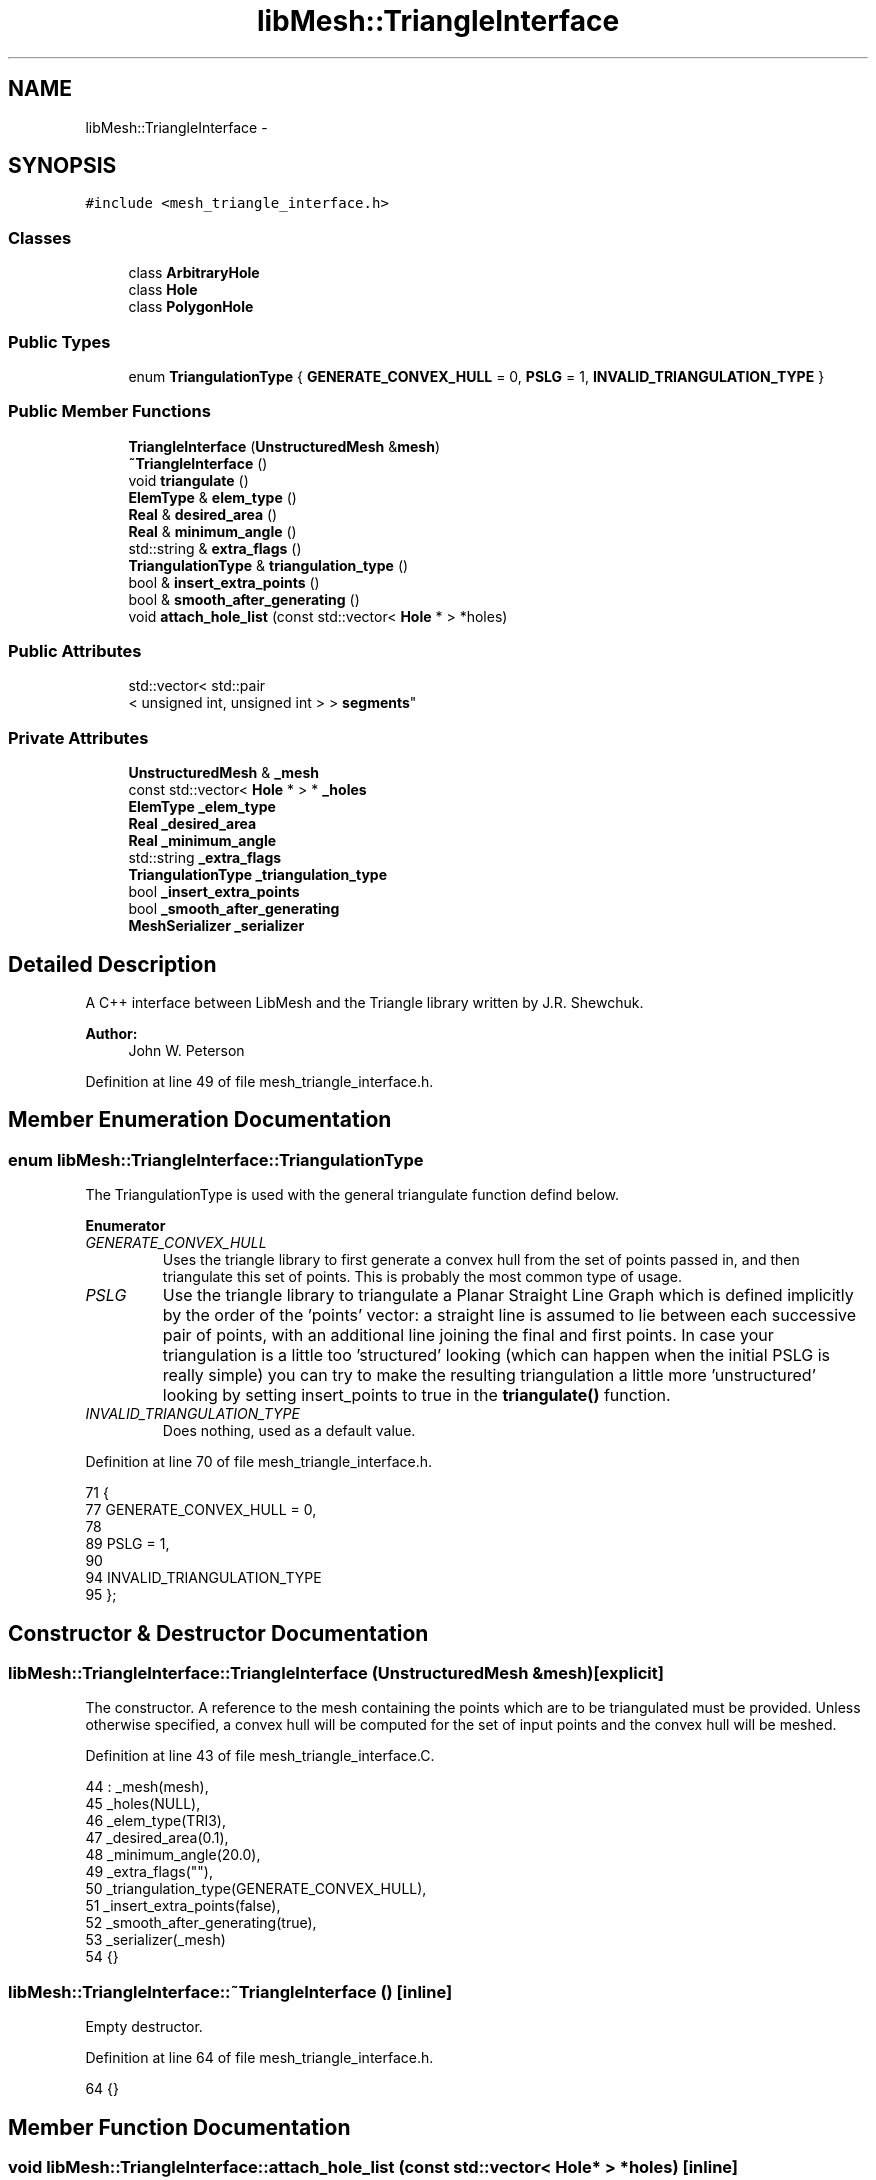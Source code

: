 .TH "libMesh::TriangleInterface" 3 "Tue May 6 2014" "libMesh" \" -*- nroff -*-
.ad l
.nh
.SH NAME
libMesh::TriangleInterface \- 
.SH SYNOPSIS
.br
.PP
.PP
\fC#include <mesh_triangle_interface\&.h>\fP
.SS "Classes"

.in +1c
.ti -1c
.RI "class \fBArbitraryHole\fP"
.br
.ti -1c
.RI "class \fBHole\fP"
.br
.ti -1c
.RI "class \fBPolygonHole\fP"
.br
.in -1c
.SS "Public Types"

.in +1c
.ti -1c
.RI "enum \fBTriangulationType\fP { \fBGENERATE_CONVEX_HULL\fP = 0, \fBPSLG\fP = 1, \fBINVALID_TRIANGULATION_TYPE\fP }"
.br
.in -1c
.SS "Public Member Functions"

.in +1c
.ti -1c
.RI "\fBTriangleInterface\fP (\fBUnstructuredMesh\fP &\fBmesh\fP)"
.br
.ti -1c
.RI "\fB~TriangleInterface\fP ()"
.br
.ti -1c
.RI "void \fBtriangulate\fP ()"
.br
.ti -1c
.RI "\fBElemType\fP & \fBelem_type\fP ()"
.br
.ti -1c
.RI "\fBReal\fP & \fBdesired_area\fP ()"
.br
.ti -1c
.RI "\fBReal\fP & \fBminimum_angle\fP ()"
.br
.ti -1c
.RI "std::string & \fBextra_flags\fP ()"
.br
.ti -1c
.RI "\fBTriangulationType\fP & \fBtriangulation_type\fP ()"
.br
.ti -1c
.RI "bool & \fBinsert_extra_points\fP ()"
.br
.ti -1c
.RI "bool & \fBsmooth_after_generating\fP ()"
.br
.ti -1c
.RI "void \fBattach_hole_list\fP (const std::vector< \fBHole\fP * > *holes)"
.br
.in -1c
.SS "Public Attributes"

.in +1c
.ti -1c
.RI "std::vector< std::pair
.br
< unsigned int, unsigned int > > \fBsegments\fP"
.br
.in -1c
.SS "Private Attributes"

.in +1c
.ti -1c
.RI "\fBUnstructuredMesh\fP & \fB_mesh\fP"
.br
.ti -1c
.RI "const std::vector< \fBHole\fP * > * \fB_holes\fP"
.br
.ti -1c
.RI "\fBElemType\fP \fB_elem_type\fP"
.br
.ti -1c
.RI "\fBReal\fP \fB_desired_area\fP"
.br
.ti -1c
.RI "\fBReal\fP \fB_minimum_angle\fP"
.br
.ti -1c
.RI "std::string \fB_extra_flags\fP"
.br
.ti -1c
.RI "\fBTriangulationType\fP \fB_triangulation_type\fP"
.br
.ti -1c
.RI "bool \fB_insert_extra_points\fP"
.br
.ti -1c
.RI "bool \fB_smooth_after_generating\fP"
.br
.ti -1c
.RI "\fBMeshSerializer\fP \fB_serializer\fP"
.br
.in -1c
.SH "Detailed Description"
.PP 
A C++ interface between LibMesh and the Triangle library written by J\&.R\&. Shewchuk\&.
.PP
\fBAuthor:\fP
.RS 4
John W\&. Peterson 
.RE
.PP

.PP
Definition at line 49 of file mesh_triangle_interface\&.h\&.
.SH "Member Enumeration Documentation"
.PP 
.SS "enum \fBlibMesh::TriangleInterface::TriangulationType\fP"
The TriangulationType is used with the general triangulate function defind below\&. 
.PP
\fBEnumerator\fP
.in +1c
.TP
\fB\fIGENERATE_CONVEX_HULL \fP\fP
Uses the triangle library to first generate a convex hull from the set of points passed in, and then triangulate this set of points\&. This is probably the most common type of usage\&. 
.TP
\fB\fIPSLG \fP\fP
Use the triangle library to triangulate a Planar Straight Line Graph which is defined implicitly by the order of the 'points' vector: a straight line is assumed to lie between each successive pair of points, with an additional line joining the final and first points\&. In case your triangulation is a little too 'structured' looking (which can happen when the initial PSLG is really simple) you can try to make the resulting triangulation a little more 'unstructured' looking by setting insert_points to true in the \fBtriangulate()\fP function\&. 
.TP
\fB\fIINVALID_TRIANGULATION_TYPE \fP\fP
Does nothing, used as a default value\&. 
.PP
Definition at line 70 of file mesh_triangle_interface\&.h\&.
.PP
.nf
71     {
77       GENERATE_CONVEX_HULL = 0,
78 
89       PSLG = 1,
90 
94       INVALID_TRIANGULATION_TYPE
95     };
.fi
.SH "Constructor & Destructor Documentation"
.PP 
.SS "libMesh::TriangleInterface::TriangleInterface (\fBUnstructuredMesh\fP &mesh)\fC [explicit]\fP"
The constructor\&. A reference to the mesh containing the points which are to be triangulated must be provided\&. Unless otherwise specified, a convex hull will be computed for the set of input points and the convex hull will be meshed\&. 
.PP
Definition at line 43 of file mesh_triangle_interface\&.C\&.
.PP
.nf
44   : _mesh(mesh),
45     _holes(NULL),
46     _elem_type(TRI3),
47     _desired_area(0\&.1),
48     _minimum_angle(20\&.0),
49     _extra_flags(""),
50     _triangulation_type(GENERATE_CONVEX_HULL),
51     _insert_extra_points(false),
52     _smooth_after_generating(true),
53     _serializer(_mesh)
54 {}
.fi
.SS "libMesh::TriangleInterface::~TriangleInterface ()\fC [inline]\fP"
Empty destructor\&. 
.PP
Definition at line 64 of file mesh_triangle_interface\&.h\&.
.PP
.nf
64 {}
.fi
.SH "Member Function Documentation"
.PP 
.SS "void libMesh::TriangleInterface::attach_hole_list (const std::vector< \fBHole\fP * > *holes)\fC [inline]\fP"
Attaches a vector of Hole* pointers which will be meshed around\&. 
.PP
Definition at line 154 of file mesh_triangle_interface\&.h\&.
.PP
References _holes\&.
.PP
Referenced by libMesh::MeshTools::Generation::build_delaunay_square()\&.
.PP
.nf
154 {_holes = holes;}
.fi
.SS "\fBReal\fP& libMesh::TriangleInterface::desired_area ()\fC [inline]\fP"
Sets and/or gets the desired triangle area\&. Set to zero to disable area constraint\&. 
.PP
Definition at line 121 of file mesh_triangle_interface\&.h\&.
.PP
References _desired_area\&.
.PP
Referenced by libMesh::MeshTools::Generation::build_delaunay_square()\&.
.PP
.nf
121 {return _desired_area;}
.fi
.SS "\fBElemType\fP& libMesh::TriangleInterface::elem_type ()\fC [inline]\fP"
Sets and/or gets the desired element type\&. 
.PP
Definition at line 115 of file mesh_triangle_interface\&.h\&.
.PP
References _elem_type\&.
.PP
Referenced by libMesh::MeshTools::Generation::build_delaunay_square()\&.
.PP
.nf
115 {return _elem_type;}
.fi
.SS "std::string& libMesh::TriangleInterface::extra_flags ()\fC [inline]\fP"
Sets and/or gets additional flags to be passed to triangle 
.PP
Definition at line 132 of file mesh_triangle_interface\&.h\&.
.PP
References _extra_flags\&.
.PP
.nf
132 {return _extra_flags;}
.fi
.SS "bool& libMesh::TriangleInterface::insert_extra_points ()\fC [inline]\fP"
Sets and/or gets the flag for inserting add'l points\&. 
.PP
Definition at line 142 of file mesh_triangle_interface\&.h\&.
.PP
References _insert_extra_points\&.
.PP
.nf
142 {return _insert_extra_points;}
.fi
.SS "\fBReal\fP& libMesh::TriangleInterface::minimum_angle ()\fC [inline]\fP"
Sets and/or gets the minimum angle\&. Set to zero to disable area constraint\&. 
.PP
Definition at line 127 of file mesh_triangle_interface\&.h\&.
.PP
References _minimum_angle\&.
.PP
.nf
127 {return _minimum_angle;}
.fi
.SS "bool& libMesh::TriangleInterface::smooth_after_generating ()\fC [inline]\fP"
Sets/gets flag which tells whether to do Delaunay mesh smoothing after generating the grid\&. 
.PP
Definition at line 148 of file mesh_triangle_interface\&.h\&.
.PP
References _smooth_after_generating\&.
.PP
.nf
148 {return _smooth_after_generating;}
.fi
.SS "void libMesh::TriangleInterface::triangulate ()"
This is the main public interface for this function\&. Internally, it calls Triangle's triangulate routine\&. 
.PP
Definition at line 59 of file mesh_triangle_interface\&.C\&.
.PP
References _desired_area, _elem_type, _extra_flags, _holes, _insert_extra_points, _mesh, _minimum_angle, _smooth_after_generating, _triangulation_type, libMesh::MeshBase::add_point(), libMesh::MeshBase::clear(), libMesh::TriangleWrapper::copy_tri_to_mesh(), libMesh::TriangleWrapper::destroy(), end, libMesh::err, GENERATE_CONVEX_HULL, libMesh::TriangleWrapper::init(), libMesh::TriangleWrapper::INPUT, INVALID_TRIANGULATION_TYPE, libMesh::MeshBase::n_nodes(), libMesh::MeshBase::nodes_begin(), libMesh::MeshBase::nodes_end(), libMesh::TriangleWrapper::OUTPUT, PSLG, segments, libMesh::MeshBase::set_mesh_dimension(), libMesh::LaplaceMeshSmoother::smooth(), libMesh::TOLERANCE, libMesh::TRI3, and libMesh::TRI6\&.
.PP
Referenced by libMesh::MeshTools::Generation::build_delaunay_square()\&.
.PP
.nf
60 {
61   // Will the triangulation have holes?
62   const bool have_holes = ((_holes != NULL) && (!_holes->empty()));
63 
64   // If the initial PSLG is really simple, e\&.g\&. an L-shaped domain or
65   // a square/rectangle, the resulting triangulation may be very
66   // "structured" looking\&.  Sometimes this is a problem if your
67   // intention is to work with an "unstructured" looking grid\&.  We can
68   // attempt to work around this limitation by inserting midpoints
69   // into the original PSLG\&.  Inserting additional points into a
70   // set of points meant to be a convex hull usually makes less sense\&.
71 
72   // May or may not need to insert new points \&.\&.\&.
73   if ((_triangulation_type==PSLG) && (_insert_extra_points))
74     {
75       // Make a copy of the original points from the Mesh
76       std::vector<Point> original_points (_mesh\&.n_nodes());
77 
78       MeshBase::node_iterator       node_it  = _mesh\&.nodes_begin();
79       const MeshBase::node_iterator node_end = _mesh\&.nodes_end();
80 
81       for (unsigned int ctr=0; node_it != node_end; ++node_it)
82         original_points[ctr++] = **node_it;
83 
84       // Clear out the mesh
85       _mesh\&.clear();
86 
87       // Make sure the new Mesh will be 2D
88       _mesh\&.set_mesh_dimension(2);
89 
90       // Insert a new point on each PSLG at some random location
91       // np=index into new points vector
92       // n =index into original points vector
93       for (unsigned int np=0, n=0; np<2*original_points\&.size(); ++np)
94         {
95           // the even entries are the original points
96           if (np%2==0)
97             _mesh\&.add_point(original_points[n++]);
98 
99           else // the odd entries are the midpoints of the original PSLG segments
100             _mesh\&.add_point ((original_points[n] + original_points[n-1])/2);
101         }
102     }
103 
104   // Regardless of whether we added additional points, the set of points to
105   // triangulate is now sitting in the mesh\&.
106 
107   // If the holes vector is non-NULL (and non-empty) we need to determine
108   // the number of additional points which the holes will add to the
109   // triangulation\&.
110   unsigned int n_hole_points = 0;
111 
112   if (have_holes)
113     {
114       for (unsigned int i=0; i<_holes->size(); ++i)
115         n_hole_points += (*_holes)[i]->n_points();
116     }
117 
118   // Triangle data structure for the mesh
119   TriangleWrapper::triangulateio initial;
120   TriangleWrapper::triangulateio final;
121 
122   // Pseudo-Constructor for the triangle io structs
123   TriangleWrapper::init(initial);
124   TriangleWrapper::init(final);
125 
126   initial\&.numberofpoints = _mesh\&.n_nodes() + n_hole_points;
127   initial\&.pointlist      = static_cast<REAL*>(std::malloc(initial\&.numberofpoints * 2 * sizeof(REAL)));
128 
129   if (_triangulation_type==PSLG)
130     {
131       // Implicit segment ordering: One segment per point, including hole points
132       if (this->segments\&.empty())
133         initial\&.numberofsegments = initial\&.numberofpoints;
134 
135       // User-defined segment ordering: One segment per entry in the segments vector
136       else
137         initial\&.numberofsegments = this->segments\&.size();
138     }
139 
140   else if (_triangulation_type==GENERATE_CONVEX_HULL)
141     initial\&.numberofsegments = n_hole_points; // One segment for each hole point
142 
143   // Debugging
144   // libMesh::out << "Number of segments set to: " << initial\&.numberofsegments << std::endl;
145 
146   // Allocate space for the segments (2 int per segment)
147   if (initial\&.numberofsegments > 0)
148     {
149       initial\&.segmentlist = static_cast<int*> (std::malloc(initial\&.numberofsegments * 2 * sizeof(int)));
150     }
151 
152 
153   // Copy all the holes' points and segments into the triangle struct\&.
154 
155   // The hole_offset is a constant offset into the points vector which points
156   // past the end of the last hole point added\&.
157   unsigned int hole_offset=0;
158 
159   if (have_holes)
160     for (unsigned int i=0; i<_holes->size(); ++i)
161       {
162         for (unsigned int ctr=0, h=0; h<(*_holes)[i]->n_points(); ctr+=2, ++h)
163           {
164             Point p = (*_holes)[i]->point(h);
165 
166             const unsigned int index0 = 2*hole_offset+ctr;
167             const unsigned int index1 = 2*hole_offset+ctr+1;
168 
169             // Save the x,y locations in the triangle struct\&.
170             initial\&.pointlist[index0] = p(0);
171             initial\&.pointlist[index1] = p(1);
172 
173             // Set the points which define the segments
174             initial\&.segmentlist[index0] = hole_offset+h;
175             initial\&.segmentlist[index1] = (h==(*_holes)[i]->n_points()-1) ? hole_offset : hole_offset+h+1; // wrap around
176           }
177 
178         // Update the hole_offset for the next hole
179         hole_offset += (*_holes)[i]->n_points();
180       }
181 
182 
183   // Copy all the non-hole points and segments into the triangle struct\&.
184   {
185     MeshBase::node_iterator it = _mesh\&.nodes_begin();
186     const MeshBase::node_iterator end = _mesh\&.nodes_end();
187 
188     for (dof_id_type ctr=0; it != end; ctr+=2, ++it)
189       {
190         dof_id_type index = 2*hole_offset + ctr;
191 
192         // Get pointer to the current node
193         Node* node = *it;
194 
195         // Set x,y values in pointlist
196         initial\&.pointlist[index] = (*node)(0);
197         initial\&.pointlist[index+1] = (*node)(1);
198 
199         // If the user requested a PSLG, the non-hole points are also segments
200         if (_triangulation_type==PSLG)
201           {
202             // Use implicit ordering to define segments
203             if (this->segments\&.empty())
204               {
205                 dof_id_type n = ctr/2; // ctr is always even
206                 initial\&.segmentlist[index] = hole_offset+n;
207                 initial\&.segmentlist[index+1] = (n==_mesh\&.n_nodes()-1) ? hole_offset : hole_offset+n+1; // wrap around
208               }
209           }
210       }
211   }
212 
213 
214   // If the user provided it, use his ordering to define the segments
215   for (unsigned int ctr=0, s=0; s<this->segments\&.size(); ctr+=2, ++s)
216     {
217       const unsigned int index0 = 2*hole_offset+ctr;
218       const unsigned int index1 = 2*hole_offset+ctr+1;
219 
220       initial\&.segmentlist[index0] = hole_offset + this->segments[s]\&.first;
221       initial\&.segmentlist[index1] = hole_offset + this->segments[s]\&.second;
222     }
223 
224 
225 
226   // Tell the input struct about the holes
227   if (have_holes)
228     {
229       initial\&.numberofholes = _holes->size();
230       initial\&.holelist      = static_cast<REAL*>(std::malloc(initial\&.numberofholes * 2 * sizeof(REAL)));
231       for (unsigned int i=0, ctr=0; i<_holes->size(); ++i, ctr+=2)
232         {
233           Point inside_point = (*_holes)[i]->inside();
234           initial\&.holelist[ctr]   = inside_point(0);
235           initial\&.holelist[ctr+1] = inside_point(1);
236         }
237     }
238 
239   // Set the triangulation flags\&.
240   // c ~ enclose convex hull with segments
241   // z ~ use zero indexing
242   // B ~ Suppresses boundary markers in the output
243   // Q ~ run in "quiet" mode
244   // p ~ Triangulates a Planar Straight Line Graph
245   //     If the `p' switch is used, `segmentlist' must point to a list of
246   //     segments, `numberofsegments' must be properly set, and
247   //     `segmentmarkerlist' must either be set to NULL (in which case all
248   //     markers default to zero), or must point to a list of markers\&.
249   // D ~ Conforming Delaunay: use this switch if you want all triangles
250   //     in the mesh to be Delaunay, and not just constrained Delaunay
251   // q ~  Quality mesh generation with no angles smaller than 20 degrees\&.
252   //      An alternate minimum angle may be specified after the q
253   // a ~ Imposes a maximum triangle area constraint\&.
254   // -P  Suppresses the output \&.poly file\&. Saves disk space, but you lose the ability to maintain
255   //     constraining segments on later refinements of the mesh\&.
256   // Create the flag strings, depends on element type
257   std::ostringstream flags;
258 
259   // Default flags always used
260   flags << "zBPQ";
261 
262   // Flags which are specific to the type of triangulation
263   switch (_triangulation_type)
264     {
265     case GENERATE_CONVEX_HULL:
266       {
267         flags << "c";
268         break;
269       }
270 
271     case PSLG:
272       {
273         flags << "p";
274         break;
275       }
276 
277     case INVALID_TRIANGULATION_TYPE:
278       {
279         libmesh_error();
280         break;
281       }
282 
283     default:
284       {
285         libmesh_error();
286       }
287     }
288 
289 
290   // Flags specific to the type of element
291   switch (_elem_type)
292     {
293     case TRI3:
294       {
295         // do nothing\&.
296         break;
297       }
298 
299     case TRI6:
300       {
301         flags << "o2";
302         break;
303       }
304 
305     default:
306       {
307         libMesh::err << "ERROR: Unrecognized triangular element type\&." << std::endl;
308         libmesh_error();
309       }
310     }
311 
312 
313   // If we do have holes and the user asked to GENERATE_CONVEX_HULL,
314   // need to add the p flag so the triangulation respects those segments\&.
315   if ((_triangulation_type==GENERATE_CONVEX_HULL) && (have_holes))
316     flags << "p";
317 
318   // Finally, add the area constraint
319   if (_desired_area > TOLERANCE)
320     flags << "a" << std::fixed << _desired_area;
321 
322   // add minimum angle constraint
323   if (_minimum_angle > TOLERANCE)
324     flags << "q" << std::fixed << _minimum_angle;
325 
326   // add user provided extra flags
327   if (_extra_flags\&.size() > 0)
328     flags << _extra_flags;
329 
330   // Refine the initial output to conform to the area constraint
331   TriangleWrapper::triangulate(const_cast<char*>(flags\&.str()\&.c_str()),
332                                &initial,
333                                &final,
334                                NULL); // voronoi ouput -- not used
335 
336 
337   // Send the information computed by Triangle to the Mesh\&.
338   TriangleWrapper::copy_tri_to_mesh(final,
339                                     _mesh,
340                                     _elem_type);
341 
342   // To the naked eye, a few smoothing iterations usually looks better,
343   // so we do this by default unless the user says not to\&.
344   if (this->_smooth_after_generating)
345     LaplaceMeshSmoother(_mesh)\&.smooth(2);
346 
347 
348   // Clean up\&.
349   TriangleWrapper::destroy(initial,      TriangleWrapper::INPUT);
350   TriangleWrapper::destroy(final,        TriangleWrapper::OUTPUT);
351 
352 }
.fi
.SS "\fBTriangulationType\fP& libMesh::TriangleInterface::triangulation_type ()\fC [inline]\fP"
Sets and/or gets the desired triangulation type\&. 
.PP
Definition at line 137 of file mesh_triangle_interface\&.h\&.
.PP
References _triangulation_type\&.
.PP
Referenced by libMesh::MeshTools::Generation::build_delaunay_square()\&.
.PP
.nf
137 {return _triangulation_type;}
.fi
.SH "Member Data Documentation"
.PP 
.SS "\fBReal\fP libMesh::TriangleInterface::_desired_area\fC [private]\fP"
The desired area for the elements in the resulting mesh\&. 
.PP
Definition at line 190 of file mesh_triangle_interface\&.h\&.
.PP
Referenced by desired_area(), and triangulate()\&.
.SS "\fBElemType\fP libMesh::TriangleInterface::_elem_type\fC [private]\fP"
The type of elements to generate\&. (Defaults to TRI3)\&. 
.PP
Definition at line 185 of file mesh_triangle_interface\&.h\&.
.PP
Referenced by elem_type(), and triangulate()\&.
.SS "std::string libMesh::TriangleInterface::_extra_flags\fC [private]\fP"
Additional flags to be passed to triangle 
.PP
Definition at line 200 of file mesh_triangle_interface\&.h\&.
.PP
Referenced by extra_flags(), and triangulate()\&.
.SS "const std::vector<\fBHole\fP*>* libMesh::TriangleInterface::_holes\fC [private]\fP"
A pointer to a vector of Hole*s\&. If this is NULL, there are no holes! 
.PP
Definition at line 179 of file mesh_triangle_interface\&.h\&.
.PP
Referenced by attach_hole_list(), and triangulate()\&.
.SS "bool libMesh::TriangleInterface::_insert_extra_points\fC [private]\fP"
Flag which tells whether or not to insert additional nodes before triangulation\&. This can sometimes be used to 'de-regularize' the resulting triangulation\&. 
.PP
Definition at line 214 of file mesh_triangle_interface\&.h\&.
.PP
Referenced by insert_extra_points(), and triangulate()\&.
.SS "\fBUnstructuredMesh\fP& libMesh::TriangleInterface::_mesh\fC [private]\fP"
Reference to the mesh which is to be created by triangle\&. 
.PP
Definition at line 173 of file mesh_triangle_interface\&.h\&.
.PP
Referenced by triangulate()\&.
.SS "\fBReal\fP libMesh::TriangleInterface::_minimum_angle\fC [private]\fP"
Minimum angle in triangles 
.PP
Definition at line 195 of file mesh_triangle_interface\&.h\&.
.PP
Referenced by minimum_angle(), and triangulate()\&.
.SS "\fBMeshSerializer\fP libMesh::TriangleInterface::_serializer\fC [private]\fP"
Triangle only operates on serial meshes\&. 
.PP
Definition at line 225 of file mesh_triangle_interface\&.h\&.
.SS "bool libMesh::TriangleInterface::_smooth_after_generating\fC [private]\fP"
Flag which tells whether we should smooth the mesh after it is generated\&. True by default\&. 
.PP
Definition at line 220 of file mesh_triangle_interface\&.h\&.
.PP
Referenced by smooth_after_generating(), and triangulate()\&.
.SS "\fBTriangulationType\fP libMesh::TriangleInterface::_triangulation_type\fC [private]\fP"
The type of triangulation to perform: choices are: convex hull PSLG 
.PP
Definition at line 207 of file mesh_triangle_interface\&.h\&.
.PP
Referenced by triangulate(), and triangulation_type()\&.
.SS "std::vector<std::pair<unsigned int, unsigned int> > libMesh::TriangleInterface::segments"
When constructing a PSLG, it is often not possible to do so implicitly through the ordering of the points\&. You can use the segments vector to specify the segments explicitly, Ex: unit square numbered counter-clockwise starting from origin segments[0] = (0,1) segments[1] = (1,2) segments[2] = (2,3) segments[3] = (3,0) Note: for this case, you could use the implicit ordering! 
.PP
Definition at line 167 of file mesh_triangle_interface\&.h\&.
.PP
Referenced by triangulate()\&.

.SH "Author"
.PP 
Generated automatically by Doxygen for libMesh from the source code\&.
